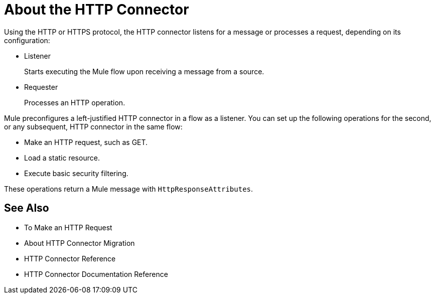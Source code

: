 = About the HTTP Connector
:keywords: connectors, http, https

Using the HTTP or HTTPS protocol, the HTTP connector listens for a message or processes a request, depending on its configuration:

* Listener
+
Starts executing the Mule flow upon receiving a message from a source.
+
* Requester
+
Processes an HTTP operation.

Mule preconfigures a left-justified HTTP connector in a flow as a listener. You can set up the following operations for the second, or any subsequent, HTTP connector in the same flow:

* Make an HTTP request, such as GET.
* Load a static resource.
* Execute basic security filtering.

These operations return a Mule message with `HttpResponseAttributes`.

== See Also

* To Make an HTTP Request
* About HTTP Connector Migration
* HTTP Connector Reference
* HTTP Connector Documentation Reference

